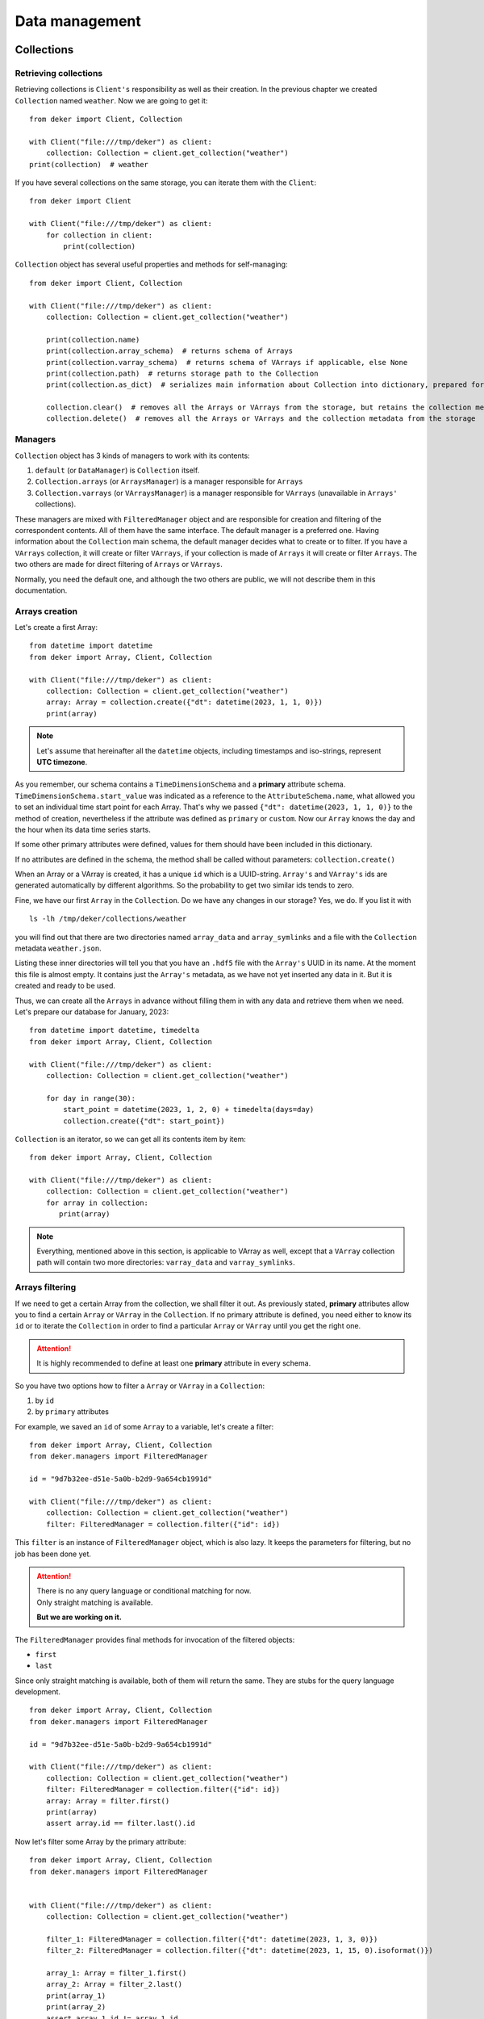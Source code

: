 ****************
Data management
****************

Collections
==============

Retrieving collections
------------------------
Retrieving collections is ``Client's`` responsibility as well as their creation.
In the previous chapter we created ``Collection`` named ``weather``. Now we are going to get it::

   from deker import Client, Collection

   with Client("file:///tmp/deker") as client:
       collection: Collection = client.get_collection("weather")
   print(collection)  # weather

If you have several collections on the same storage, you can iterate them with the ``Client``::

   from deker import Client

   with Client("file:///tmp/deker") as client:
       for collection in client:
           print(collection)

``Collection`` object has several useful properties and methods for self-managing::

   from deker import Client, Collection

   with Client("file:///tmp/deker") as client:
       collection: Collection = client.get_collection("weather")

       print(collection.name)
       print(collection.array_schema)  # returns schema of Arrays
       print(collection.varray_schema)  # returns schema of VArrays if applicable, else None
       print(collection.path)  # returns storage path to the Collection
       print(collection.as_dict)  # serializes main information about Collection into dictionary, prepared for JSON

       collection.clear()  # removes all the Arrays or VArrays from the storage, but retains the collection metadata
       collection.delete()  # removes all the Arrays or VArrays and the collection metadata from the storage


Managers
---------
``Collection`` object has 3 kinds of managers to work with its contents:

1. ``default`` (or ``DataManager``) is ``Collection`` itself.
2. ``Collection.arrays`` (or ``ArraysManager``) is a manager responsible for ``Arrays``
3. ``Collection.varrays`` (or ``VArraysManager``) is a manager responsible for ``VArrays`` (unavailable in
   ``Arrays'`` collections).

These managers are mixed with ``FilteredManager`` object and are responsible for creation and filtering
of the correspondent contents. All of them have the same interface. The default manager is a preferred
one. Having information about the ``Collection`` main schema, the default manager decides what to create or to filter.
If you have a ``VArrays`` collection, it will create or filter ``VArrays``, if your collection is made of ``Arrays``
it will create or filter ``Arrays``. The two others are made for direct filtering of ``Arrays`` or ``VArrays``.

Normally, you need the default one, and although the two others are public, we will not describe them in this
documentation.

Arrays creation
--------------------
Let's create a first Array::

   from datetime import datetime
   from deker import Array, Client, Collection

   with Client("file:///tmp/deker") as client:
       collection: Collection = client.get_collection("weather")
       array: Array = collection.create({"dt": datetime(2023, 1, 1, 0)})
       print(array)

.. note:: Let's assume that hereinafter all the ``datetime`` objects, including timestamps and iso-strings,
   represent **UTC timezone**.

As you remember, our schema contains a ``TimeDimensionSchema`` and a **primary** attribute schema.
``TimeDimensionSchema.start_value`` was indicated as a reference to the ``AttributeSchema.name``, what allowed you
to set an individual time start point for each Array. That's why we passed
``{"dt": datetime(2023, 1, 1, 0)}`` to the method of creation, nevertheless if the attribute was defined as
``primary`` or ``custom``. Now our ``Array`` knows the day and the hour when its data time series starts.

If some other primary attributes were defined, values for them should have been included in this
dictionary.

If no attributes are defined in the schema, the method shall be called without parameters:
``collection.create()``

When an Array or a VArray is created, it has a unique ``id`` which is a UUID-string. ``Array's`` and ``VArray's`` ids
are generated automatically by different algorithms. So the probability to get two similar ids tends to zero.

Fine, we have our first ``Array`` in the ``Collection``. Do we have any changes in our storage? Yes, we do.
If you list it with

::

   ls -lh /tmp/deker/collections/weather

you will find out that there are two directories named ``array_data`` and ``array_symlinks`` and a file with the
``Collection`` metadata ``weather.json``.

Listing these inner directories will tell you that you have an ``.hdf5`` file with the ``Array's`` UUID in its
name. At the moment this file is almost empty. It contains just the ``Array's`` metadata, as we have not yet
inserted any data in it. But it is created and ready to be used.

Thus, we can create all the ``Arrays`` in advance without filling them in with any data and retrieve them when we need.
Let's prepare our database for January, 2023::

   from datetime import datetime, timedelta
   from deker import Array, Client, Collection

   with Client("file:///tmp/deker") as client:
       collection: Collection = client.get_collection("weather")

       for day in range(30):
           start_point = datetime(2023, 1, 2, 0) + timedelta(days=day)
           collection.create({"dt": start_point})

``Collection`` is an iterator, so we can get all its contents item by item::

   from deker import Array, Client, Collection

   with Client("file:///tmp/deker") as client:
       collection: Collection = client.get_collection("weather")
       for array in collection:
          print(array)

.. note:: Everything, mentioned above in this section, is applicable to VArray as well, except that a ``VArray``
   collection path will contain two more directories: ``varray_data`` and ``varray_symlinks``.

Arrays filtering
--------------------
If we need to get a certain Array from the collection, we shall filter it out.
As previously stated, **primary** attributes allow you to find a certain ``Array`` or ``VArray`` in the ``Collection``.
If no primary attribute is defined, you need either to know its ``id`` or to iterate the ``Collection`` in order
to find a particular ``Array`` or ``VArray`` until you get the right one.

.. attention:: It is highly recommended to define at least one **primary** attribute in every schema.

So you have two options how to filter a ``Array`` or ``VArray`` in a ``Collection``:

1. by ``id``
2. by ``primary`` attributes

For example, we saved an ``id`` of some ``Array`` to a variable, let's create a filter::

   from deker import Array, Client, Collection
   from deker.managers import FilteredManager

   id = "9d7b32ee-d51e-5a0b-b2d9-9a654cb1991d"

   with Client("file:///tmp/deker") as client:
       collection: Collection = client.get_collection("weather")
       filter: FilteredManager = collection.filter({"id": id})

This ``filter`` is an instance of ``FilteredManager`` object, which is also lazy. It keeps the parameters for
filtering, but no job has been done yet.

.. attention::
   | There is no any query language or conditional matching for now.
   | Only straight matching is available.

   **But we are working on it.**

The ``FilteredManager`` provides final methods for invocation of the filtered objects:

- ``first``
- ``last``

Since only straight matching is available, both of them will return the same. They are stubs for the query
language development. ::

   from deker import Array, Client, Collection
   from deker.managers import FilteredManager

   id = "9d7b32ee-d51e-5a0b-b2d9-9a654cb1991d"

   with Client("file:///tmp/deker") as client:
       collection: Collection = client.get_collection("weather")
       filter: FilteredManager = collection.filter({"id": id})
       array: Array = filter.first()
       print(array)
       assert array.id == filter.last().id

Now let's filter some Array by the primary attribute::

   from deker import Array, Client, Collection
   from deker.managers import FilteredManager


   with Client("file:///tmp/deker") as client:
       collection: Collection = client.get_collection("weather")

       filter_1: FilteredManager = collection.filter({"dt": datetime(2023, 1, 3, 0)})
       filter_2: FilteredManager = collection.filter({"dt": datetime(2023, 1, 15, 0).isoformat()})

       array_1: Array = filter_1.first()
       array_2: Array = filter_2.last()
       print(array_1)
       print(array_2)
       assert array_1.id != array_1.id

As you see, attributes, dtyped as ``datetime.datetime``, can be filtered both by ``datetime.datetime`` object as well
as by its native iso-string.

.. attention:: If your collection schema has **several** schemas of the primary attributes, you shall pass filtering
   values for **all** of them!

.. note:: Everything, mentioned above in this section, is applicable to VArray as well.

Arrays and VArrays
=====================
As previously stated, both ``Array`` and ``VArray`` objects have the same interface.

Their common **properties** are:

- ``id``: returns ``Array's`` or ``VArray's`` id
- ``dtype``: returns type of the ``Array's`` or ``VArray's`` data
- ``shape``: returns ``Array's`` or ``VArray's`` shape as a tuple of dimension sizes
- ``named_shape``: returns ``Array's`` or ``VArray's`` shape as a tuple of dimension names bound to their sizes
- ``dimensions``: returns a tuple of ``Array's`` or ``VArray's`` dimensions as objects
- ``schema``: returns ``Array's`` or ``VArray's`` low-level schema
- ``collection``: returns the name of ``Collection`` to which the ``Array`` is bound
- ``as_dict``: serializes main information about array into dictionary, prepared for JSON
- ``primary_attributes``: returns an ``OrderedDict`` of ``Array's`` or ``VArray's`` **primary** attributes
- ``custom_attributes``: returns a ``dict`` of ``Array's`` or ``VArray's``  **custom** attributes

``VArray`` has two extra properties:

- ``arrays_shape``: returns common shape of all the ``Arrays`` bound to the ``VArray``
- ``vgrid``:  returns virtual grid (a tuple of integers) by which ``VArray`` is split into ``Arrays``

Their common common methods are:

- ``read_meta()``: reads the ``Array's`` or ``VArray's`` metadata from storage
- ``update_custom_attributes()``: updates ``Array's`` or ``VArray's`` custom attributes values
- ``delete()``: deletes ``Array`` or ``VArray`` from the storage with all its data and metadata
- ``__getitem__()``: creates ``Subset`` from ``Array`` or ``VSubset`` from ``VArray``

Updating custom attributes
----------------------------
Updating custom attributes is quite simple. As you remember, our schema contains one named ``tm`` (timestamp)
with ``int`` dtype, and we have never defined its value. It means, that it is set to ``None`` in each ``Array``.
Let's check it and update them everywhere::

   from deker import Array, Client, Collection
   from deker.managers import FilteredManager


   with Client("file:///tmp/deker") as client:
       collection: Collection = client.get_collection("weather")
       for array in collection:
           print(array.custom_attributes)  # {'tm': None}

           custom_attribute_value = int(array.primary_attributes["dt"].timestamp()))  # type shall be `int`
           array.update_custom_attributes({'tm': custom_attribute_value})

           print(array.custom_attributes)

If there are many custom attributes and you want to update just one or several of them - no problem.
Just pass a dictionary with values for the attributes you need to update. All the others will not be harmed and
will keep their values.

Fancy slicing
--------------
| It is our privilege and pleasure to introduce the **fancy slicing** of your data!
| We consider the ``__getitem__()`` method to be one of our pearls.

Usually, you use integers for native Python and Numpy indexing and ``start``, ``stop`` and ``step`` slicing
parameters::

   import numpy as np

   python_seq = range(10)
   np_seq = np.random.random((3, 4, 5))

   print(python_seq[1], python_seq[3:], python_seq[3:9:2])
   print(np_seq[2, 3, 4], np_seq[1:,:, 2], np_seq[:2, :, 1:4:2])

.. attention:: If you are new to NumPy indexing, please, refer to the `official documentation`_

.. _`official documentation`: https://numpy.org/doc/stable/user/basics.indexing.html

Deker allows you to index and slice its ``Arrays`` and ``VArrays`` not only with integers, but with the ``types``
by which the dimensions are described.

But let's start with a **constraint**.

Step
~~~~~~
Since a ``VArray`` is split in separate files, and each file can contain an array made of more than one dimension,
the calculation of their inner bounds is a non-trivial problem.

That's why the ``step`` parameter **is limited** to ``1`` for both ``Arrays`` and ``VArrays`` dimensions. This
constraint is introduced to keep consistent behaviour, *although that there is no such a problem for Arrays*.

Moreover, we doubt that such feature is necessary. You may read your data and slice it again with steps,
if you need, as it will be a ``numpy.ndarray``.

.. note:: We are definitely open for any ideas of solving the problem of the ``VArray`` *inner bounds with different
   steps* calculation. Please, open your PRs!

Start and Stop
~~~~~~~~~~~~~~~
As earlier mentioned, if your ``Dimensions`` have an additional description with ``scale`` or ``labels`` you can get
rid of indexes calculations and provide your ``scale`` or ``labels`` values to ``start`` and ``stop`` parameters.

If you have a ``TimeDimension``, you can slice it with ``datetime.datetime`` objects, its native iso-string
representation or timestamps in the type of ``float``.

..  attention:: Remember, that you shall convert your local timezone to UTC for proper ``TimeDimension`` slicing.

Let's have a closer look::

   from datetime import datetime
   from deker import Array, Client, Collection

   with Client("file:///tmp/deker") as client:
       collection: Collection = client.get_collection("weather")
       array: Array = collection.filter({"dt": datetime(2023, 1, 3, 0)}).first()

       fancy_subset = array[
          datetime(2023, 1, 3, 5):datetime(2023, 1, 3, 10),  # step is timedelta(hours=1)
          -44.0:-45.0,  # y-scale start point is 90.0 and step is -1.0 (90.0 ... -90.0)
          -1.0:1.0,   # x-scale start point is -180.0 and step is 1.0 (-180.0 ... 179.0)
          :"pressure"  # captures just "temperature" and "humidity"
       ]
       # it is absolutely equal to
       subset = array[5:10, 134:135, 179:181, :2]

       assert fancy_subset.shape == subset.shape
       assert fancy_subset.bounds == subset.bounds

It is great, if you can keep in mind all the indexes and their mappings, but this feature awesome, isn't it?!
Yes, it is!!!

The values, passed to each dimension's index or slice, are converted to integers, and after that they are set in
the native Python ``slice`` object. A ``tuple`` of such ``slices`` is the final representation of the bounds which will be
applied to your data.

.. warning:: *Fancy* values shall **exactly** match your datetime and scaling parameters and ``labels``
   values! **Otherwise, you will get** ``IndexError``.

You have not yet approached your data, but you are closer and closer.

Now you have a new object - `Subset`.

Subsets and VSubsets
=====================
``Subset`` and ``VSubset`` are the final lazy objects for the access to your data.

Once created, they contain no data and do not access the storage until you manually invoke one of their
correspondent methods.

.. note:: If you need to get and manage all the data from the ``Array`` or ``VArray`` you should create a
   subset with ``[:]`` or ``[...]``.

Both of them also have the same interface. As for the properties, they are:

- ``shape``: returns shape of the Subset or VSubset
- ``bounds``: returns bounds that were applied to Array or VArray
- ``dtype``: returns type of queried data
- ``fill_value``: returns value for *empty* cells

Let's dive deeper into the methods.

.. note:: The explanations below are based on the logic, implemented for the ``HDF5`` format.

Read
------
Method ``read()`` gets data from the storage and returns a ``numpy.ndarray`` of the corresponding ``shape`` and
``dtype``. Regarding ``VArray`` data reading, ``VSubset`` will capture the data from the ``Arrays``, affected by
the passed bounds, arrange it in a single ``numpy.ndarray`` of the proper ``shape`` and ``dtype`` and return it to you.

If your ``Array`` or ``VArray`` is **empty** - a ``numpy.ndarray`` filled with ``fill_value`` will be returned for
any called ``Subset`` or ``VSubset``::

   import numpy as np
   from datetime import datetime
   from deker import Array, Client, Collection

   with Client("file:///tmp/deker") as client:
       collection: Collection = client.get_collection("weather")
       array: Array = collection.filter({"dt": datetime(2023, 1, 15, 0)}).first()
       subset = array[0, 0, 0]  # get first hour and grid zero-point
       print(subset.read())  # [nan, nan, nan, nan]

Update
-------
Method ``update()`` is an **upsert** method, which is responsible for new values **inserting** and old
values **updating**.

The shape of the data, that you pass into this method, shall match the shape of the ``Subset`` or ``VSubset``. It is
impossible to insert 10 values into 9 cells. It is also impossible to insert them into 11 cells, as there are no
instructions how to arrange them properly. ::

   import numpy as np
   from datetime import datetime
   from deker import Array, Client, Collection

   with Client("file:///tmp/deker") as client:
       collection: Collection = client.get_collection("weather")
       array: Array = collection.filter({"dt": datetime(2023, 1, 1, 0)}).first()
       subset = array[:]  # captures full array shape

       data = np.random.random(subset.shape)

       subset.update(data)

The provided data ``dtype`` shall match the dtype of ``Array`` or ``VArray`` set by the schema or shall have the
correspondent Python type to be converted into such dtype::

   import numpy as np
   from datetime import datetime
   from deker import Array, Client, Collection

   with Client("file:///tmp/deker") as client:
       collection: Collection = client.get_collection("weather")
       array: Array = collection.filter({"dt": datetime(2023, 1, 1, 0)}).first()
       subset = array[:]  # captures full array shape

       data = np.random.random(subset.shape).tolist  # converts data into Python list of Python floats

       subset.update(data)  # data will be converted to array.dtype

If your ``Array`` or ``VArray`` is utterly empty, ``Subset`` or ``VSubset`` will create a ``numpy.ndarray`` of the
``Array`` shape filled with the ``fill_value`` from the ``Collection`` schema and than, using the indicated bounds,
it will insert the data provided by you in this array. Afterwards it will be dumped to the storage. In the scope of
``VArrays`` it will work in the same manner, except that only corresponding affected inner ``Arrays`` will be created.

If there is some data in your ``Array`` or ``VArray`` and you provide some new values by this method, the old values
in the affected bounds will be substituted with new ones::

   import numpy as np
   from datetime import datetime
   from deker import Array, Client, Collection

   with Client("file:///tmp/deker") as client:
       collection: Collection = client.get_collection("weather")
       array: Array = collection.filter({"dt": datetime(2023, 1, 1, 0)}).first()

       data = np.random.random(array.shape)
       array[:].update(data)

       subset = array[0, 0, 0]  # get first hour and grid zero-point

       print(subset.read())  # a list of 4 random values

       new_values = [0.1, 0.2, 0.3, 0.4]
       subset.update(new_values)  # data will be converted to array.dtype

       print(subset.read())  # [0.1, 0.2, 0.3, 0.4]

Clear
------
Method ``clear()`` inserts the ``fill_value`` into the affected bounds. If all your ``Array's`` or ``VArray's`` values
are ``fill_value``, it will be concerned empty and the dataset will be deleted from the file. But the file still
exists and retains ``Array's`` or ``VArray's`` metadata. ::

   import numpy as np
   from datetime import datetime
   from deker import Array, Client, Collection

   with Client("file:///tmp/deker") as client:
       collection: Collection = client.get_collection("weather")
       array: Array = collection.filter({"dt": datetime(2023, 1, 1, 0)}).first()

       data = np.random.random(array.shape)
       array[:].update(data)

       subset = array[0, 0, 0]  # get first hour and grid zero-point

       print(subset.read())  # a list of 4 random values

       new_values = [0.1, 0.2, 0.3, 0.4]
       subset.update(new_values)  # data will be converted to array.dtype
       print(subset.read())  # [0.1, 0.2, 0.3, 0.4]

       subset.clear()
       print(subset.read())  # [nan, nan, nan, nan]

       array[:].clear()
       print(array[:].read()) # a numpy.ndarray full of `nans`

Describe
---------
You may want to check, what part of data you are going to manage.

With ``describe()`` you can get an ``OrderedDict`` with a description of the dimensions' parts affected
by ``Subset`` or ``VSubset``. If you provided ``scale`` and/or ``labels`` for your dimensions, you will get the
human-readable description, otherwise you'll get indexes.

So it is highly recommended to describe your dimensions. ::

   from datetime import datetime
   from deker import Array, Client, Collection
   from pprint import pprint

   with Client("file:///tmp/deker") as client:
       collection: Collection = client.get_collection("weather")
       array: Array = collection.filter({"dt": datetime(2023, 1, 1, 0)}).first()

       pprint(array[0, 0, 0].describe())  # OrderedDict([('day_hours',
                                          #             [datetime.datetime(2023, 1, 1, 0, 0, tzinfo=datetime.timezone.utc)]),
                                          #             ('y', [90.0]),
                                          #             ('x', [-180.0]),
                                          #             ('weather', ['temperature', 'humidity', 'pressure', 'wind_speed'])])

       subset = array[datetime(2023, 1, 1, 5):datetime(2023, 1, 1, 10), -44.0:-45.0, -1.0:1.0, :"pressure"]
       pprint(subset.describe())  #  OrderedDict([('day_hours',
                                  #               [datetime.datetime(2023, 1, 1, 5, 0, tzinfo=datetime.timezone.utc),
                                  #                datetime.datetime(2023, 1, 1, 6, 0, tzinfo=datetime.timezone.utc),
                                  #                datetime.datetime(2023, 1, 1, 7, 0, tzinfo=datetime.timezone.utc),
                                  #                datetime.datetime(2023, 1, 1, 8, 0, tzinfo=datetime.timezone.utc),
                                  #                datetime.datetime(2023, 1, 1, 9, 0, tzinfo=datetime.timezone.utc)]),
                                  #              ('y', [-44.0]),
                                  #              ('x', [-1.0, 0.0]),
                                  #              ('weather', ['temperature', 'humidity'])])

.. attention::
   Description is an ``OrderedDict`` object, having in values full ranges of descriptive data for ``Subset`` or
   ``VSubset``. If you keep this description in memory, your memory will be lowered by its size.

Read Xarray
------------
.. _Xarray: https://docs.xarray.dev/en/stable/
.. _Installation: installation.html#extra-dependencies

.. warning:: ``xarray`` package is not in the list of the Deker default dependencies.

   Please, refer to the Installation_ chapter for more details

Xarray_ is a wonderful project, which provides special objects for working with multidimensional data.
Its main principle is *the data shall be described*. We absolutely agree with that.

Method ``read_xarray()`` describes a ``Subset`` or ``VSubset``, reads its contents and converts it to
``xarray.DataArray`` object.

If you need to convert your data to ``pandas`` objects, or to ``netCDF``, or to ``ZARR`` - use this method and after it
use methods, provided by ``xarray.DataArray``::

   import numpy as np
   from datetime import datetime
   from deker import Array, Client, Collection

   with Client("file:///tmp/deker") as client:
       collection: Collection = client.get_collection("weather")
       array: Array = collection.filter({"dt": datetime(2023, 1, 1, 0)}).first()

       data = np.random.random(array.shape)
       array[:].update(data)

       subset = array[0, 0, 0]  # get first hour and grid zero-point

       x_subset: xarray.DataArray = subset.read_xarray()

       print(dir(x_subset))
       print(type(x_subset.to_dataframe()))
       print(type(x_subset.to_netcdf()))
       print(type(x_subset.to_zarr()))

It provides even more opportunities. Refer to ``xarray.DataArray`` API_ for details .

.. _API: https://docs.xarray.dev/en/stable/generated/xarray.DataArray.html

